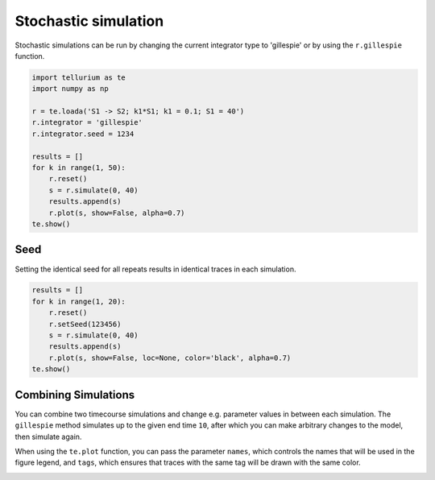 

Stochastic simulation
---------------------

Stochastic simulations can be run by changing the current integrator
type to 'gillespie' or by using the ``r.gillespie`` function.

.. code-block:: python

    import tellurium as te
    import numpy as np
    
    r = te.loada('S1 -> S2; k1*S1; k1 = 0.1; S1 = 40')
    r.integrator = 'gillespie'
    r.integrator.seed = 1234
    
    results = []
    for k in range(1, 50):
        r.reset()
        s = r.simulate(0, 40)
        results.append(s)
        r.plot(s, show=False, alpha=0.7)
    te.show()



.. image:: _notebooks/core/tellurium_stochastic_files/tellurium_stochastic_2_0.png


Seed
^^^^

Setting the identical seed for all repeats results in identical traces
in each simulation.

.. code-block:: python

    results = []
    for k in range(1, 20):
        r.reset()
        r.setSeed(123456)
        s = r.simulate(0, 40)
        results.append(s)
        r.plot(s, show=False, loc=None, color='black', alpha=0.7)
    te.show()



.. image:: _notebooks/core/tellurium_stochastic_files/tellurium_stochastic_4_0.png


Combining Simulations
^^^^^^^^^^^^^^^^^^^^^

You can combine two timecourse simulations and change e.g. parameter
values in between each simulation. The ``gillespie`` method simulates up
to the given end time ``10``, after which you can make arbitrary changes
to the model, then simulate again.

When using the ``te.plot`` function, you can pass the parameter
``names``, which controls the names that will be used in the figure
legend, and ``tags``, which ensures that traces with the same tag will
be drawn with the same color.

.. code-block:: python
        import tellurium as te

        r = te.loada('S1 -> S2; k1*S1; k1 = 0.02; S1 = 100')
        r.setSeed(1234)
        for k in range(1, 20):
            r.resetToOrigin()
            res1 = r.gillespie(0, 10)
            r.plot(res1, show=False) # plot first half of data
            
            # change in parameter after the first half of the simulation
            # We could have also used an Event in the antimony model,
            # which are described further in the Antimony Reference section
            r.k1 = r.k1*20
            res2 = r.gillespie (10, 20)
            
            r.plot(res2, show=False) # plot second half of data

        te.show()



.. image:: _notebooks/core/tellurium_stochastic_files/tellurium_stochastic_6_0.png


